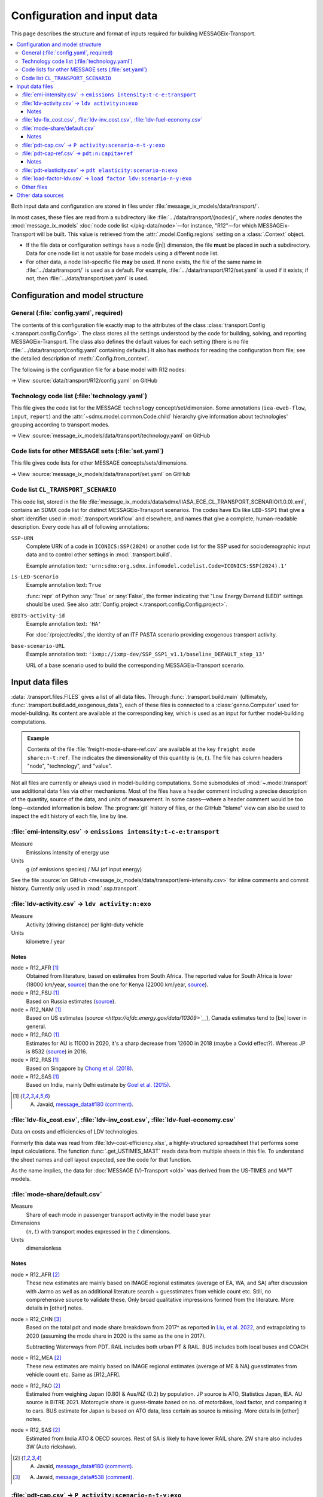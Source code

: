 Configuration and input data
****************************

This page describes the structure and format of inputs required for building MESSAGEix-Transport.

.. contents::
   :local:
   :backlinks: none

Both input data and configuration are stored in files under :file:`message_ix_models/data/transport/`.

In most cases, these files are read from a subdirectory like :file:`…/data/transport/{nodes}/`, where `nodes` denotes the :mod:`message_ix_models` :doc:`node code list </pkg-data/node>`—for instance, "R12"—for which MESSAGEix-Transport will be built.
This value is retrieved from the :attr:`.model.Config.regions` setting on a :class:`.Context` object.

- If the file data or configuration settings have a node (|n|) dimension, the file **must** be placed in such a subdirectory.
  Data for one node list is not usable for base models using a different node list.
- For other data, a node list–specific file **may** be used.
  If none exists, the file of the same name in :file:`…/data/transport/` is used as a default.
  For example, :file:`…/data/transport/R12/set.yaml` is used if it exists; if not, then :file:`…/data/transport/set.yaml` is used.

.. _transport-config:

Configuration and model structure
=================================

General (:file:`config.yaml`, required)
---------------------------------------

The contents of this configuration file exactly map to the attributes of the class :class:`transport.Config <.transport.config.Config>`.
The class stores all the settings understood by the code for building, solving, and reporting MESSAGEix-Transport.
The class also defines the default values for each setting (there is no file :file:`…/data/transport/config.yaml` containing defaults.)
It also has methods for reading the configuration from file; see the detailed description of :meth:`.Config.from_context`.

The following is the configuration file for a base model with R12 nodes:

→ View :source:`data/transport/R12/config.yaml` on GitHub

Technology code list (:file:`technology.yaml`)
----------------------------------------------

This file gives the code list for the MESSAGE ``technology`` concept/set/dimension.
Some annotations (``iea-eweb-flow``, ``input``, ``report``) and the :attr:`~sdmx.model.common.Code.child` hierarchy give information about technologies' grouping according to transport modes.

→ View :source:`message_ix_models/data/transport/technology.yaml` on GitHub

Code lists for other MESSAGE sets (:file:`set.yaml`)
----------------------------------------------------

This file gives code lists for other MESSAGE concepts/sets/dimensions.

→ View :source:`message_ix_models/data/transport/set.yaml` on GitHub

.. _CL_TRANSPORT_SCENARIO:

Code list ``CL_TRANSPORT_SCENARIO``
-----------------------------------

This code list, stored in the file :file:`message_ix_models/data/sdmx/IIASA_ECE_CL_TRANSPORT_SCENARIO(1.0.0).xml`, contains an SDMX code list for distinct MESSAGEix-Transport scenarios.
The codes have IDs like ``LED-SSP1`` that give a short identifier used in :mod:`.transport.workflow` and elsewhere, and names that give a complete, human-readable description.
Every code has all of following annotations:

``SSP-URN``
   Complete URN of a code in ``ICONICS:SSP(2024)`` or another code list for the SSP used for sociodemographic input data and to control other settings in :mod:`.transport.build`.

   Example annotation text: ``'urn:sdmx:org.sdmx.infomodel.codelist.Code=ICONICS:SSP(2024).1'``

``is-LED-Scenario``
   Example annotation text: ``True``

   :func:`repr` of Python :any:`True` or :any:`False`, the former indicating that "Low Energy Demand (LED)" settings should be used.
   See also :attr:`Config.project <.transport.config.Config.project>`.

``EDITS-activity-id``
   Example annotation text: ``'HA'``

   For :doc:`/project/edits`, the identity of an ITF PASTA scenario providing exogenous transport activity.

``base-scenario-URL``
   Example annotation text: ``'ixmp://ixmp-dev/SSP_SSP1_v1.1/baseline_DEFAULT_step_13'``

   URL of a base scenario used to build the corresponding MESSAGEix-Transport scenario.


.. _transport-data-files:

Input data files
================

:data:`.transport.files.FILES` gives a list of all data files.
Through :func:`.transport.build.main` (ultimately, :func:`.transport.build.add_exogenous_data`), each of these files is connected to a :class:`genno.Computer` used for model-building.
Its content are available at the corresponding key, which is used as an input for further model-building computations.

.. admonition:: Example

   Contents of the file :file:`freight-mode-share-ref.csv` are available at the key ``freight mode share:n-t:ref``.
   The indicates the dimensionality of this quantity is :math:`(n, t)`.
   The file has column headers "node", "technology", and "value".

Not all files are currently or always used in model-building computations.
Some submodules of :mod:`~.model.transport` use additional data files via other mechanisms.
Most of the files have a header comment including a precise description of the quantity, source of the data, and units of measurement.
In some cases—where a header comment would be too long—extended information is below.
The :program:`git` history of files, or the GitHub "blame" view can also be used to inspect the edit history of each file, line by line.

.. _transport-input-emi-intensity:

:file:`emi-intensity.csv` → ``emissions intensity:t-c-e:transport``
-------------------------------------------------------------------

Measure
   Emissions intensity of energy use
Units
   g (of emissions species) / MJ (of input energy)

See the file :source:`on GitHub <message_ix_models/data/transport/emi-intensity.csv>` for inline comments and commit history.
Currently only used in :mod:`.ssp.transport`.

:file:`ldv-activity.csv` → ``ldv activity:n:exo``
-------------------------------------------------

Measure
   Activity (driving distance) per light-duty vehicle
Units
   kilometre / year

Notes
~~~~~

node = R12_AFR [1]_
  Obtained from literature, based on estimates from South Africa. The reported value for South Africa is lower (18000 km/year, `source <https://blog.sbtjapan.com/car-info/what-mileage-is-good-for-a-used-car#:~:text=Average%20Mileage%20in%20South%20Africa,is%20just%20a%20general%20guideline>`__) than the one for Kenya (22000 km/year, `source <https://www.changing-transport.org/wp-content/uploads/2019_Updated-transport-data-in-Kenya.pdf>`__).

node = R12_FSU [1]_
  Based on Russia estimates (`source <https://eng.autostat.ru/news/17616/>`__).

node = R12_NAM [1]_
  Based on US estimates (`source <https://afdc.energy.gov/data/10309>`__`), Canada estimates tend to [be] lower in general.

node = R12_PAO [1]_
  Estimates for AU is 11000 in 2020, it's a sharp decrease from 12600 in 2018 (maybe a Covid effect?).
  Whereas JP is 8532 (`source <https://www.mlit.go.jp/road/road_e/statistics.html>`__) in 2016.

node = R12_PAS [1]_
  Based on Singapore by `Chong et al. (2018) <https://doi.org/10.1016/j.enconman.2017.12.083>`__.

node = R12_SAS [1]_
  Based on India, mainly Delhi estimate by `Goel et al. (2015) <https://doi.org/10.1016/j.tbs.2014.10.001>`__.

.. [1] A. Javaid, `message_data#180 (comment) <https://github.com/iiasa/message_data/issues/180#issuecomment-1944227441>`__.


:file:`ldv-fix_cost.csv`, :file:`ldv-inv_cost.csv`, :file:`ldv-fuel-economy.csv`
--------------------------------------------------------------------------------

Data on costs and efficiencies of LDV technologies.

Formerly this data was read from :file:`ldv-cost-efficiency.xlsx`, a highly-structured spreadsheet that performs some input calculations.
The function :func:`.get_USTIMES_MA3T` reads data from multiple sheets in this file.
To understand the sheet names and cell layout expected, see the code for that function.

As the name implies, the data for :doc:`MESSAGE (V)-Transport <old>` was derived from the US-TIMES and MA³T models.

:file:`mode-share/default.csv`
------------------------------

Measure
   Share of each mode in passenger transport activity in the model base year
Dimensions
   :math:`(n, t)` with transport modes expressed in the :math:`t` dimensions.
Units
   dimensionless

Notes
~~~~~

node = R12_AFR [2]_
   These new estimates are mainly based on IMAGE regional estimates (average of EA, WA, and SA) after discussion with Jarmo as well as an additional literature search + guesstimates from vehicle count etc.
   Still, no comprehensive source to validate these.
   Only broad qualitative impressions formed from the literature.
   More details in [other] notes.

node = R12_CHN [3]_
   Based on the total pdt and mode share breakdown from 2017^ as reported in `Liu, et al. 2022 <https://doi.org/10.1016/j.accre.2022.01.009>`_, and extrapolating to 2020 (assuming the mode share in 2020 is the same as the one in 2017).

   Subtracting Waterways from PDT.
   RAIL includes both urban PT & RAIL.
   BUS includes both local buses and COACH.

node = R12_MEA [2]_
   These new estimates are mainly based on IMAGE regional estimates (average of ME & NA) guesstimates from vehicle count etc. Same as [R12_AFR].

node = R12_PAO [2]_
   Estimated from weighing Japan (0.80) & Aus/NZ (0.2) by population.
   JP source is ATO, Statistics Japan, IEA.
   AU source is BITRE 2021.
   Motorcycle share is guess-timate based on no. of motorbikes, load factor, and comparing it to cars.
   BUS estimate for Japan is based on ATO data, less certain as source is missing.
   More details in [other] notes.

node = R12_SAS [2]_
   Estimated from India ATO & OECD sources.
   Rest of SA is likely to have lower RAIL share.
   2W share also includes 3W (Auto rickshaw).

.. [2] A. Javaid, `message_data#180 (comment) <https://github.com/iiasa/message_data/issues/180#issuecomment-1941860412>`_.
.. [3] A. Javaid, `message_data#538 (comment) <https://github.com/iiasa/message_data/issues/538#issuecomment-1934663340>`__.

.. _transport-pdt-cap-proj:

:file:`pdt-cap.csv` → ``P activity:scenario-n-t-y:exo``
-------------------------------------------------------

Measure
   Projected PDT per capita
Dimensions
   :math:`(s, n, t, y)`
Units:
   km / passenger / year

- This file is only used for :math:`s` values such as :py:`scenario="LED"`, in which case it is the source for projected
PDT per capita.
- Values for :py:`scenario="LED"` added in :pull:`225`.
  Method described in `this Slack message <https://iiasa-ece.slack.com/archives/CCFHDNA6P/p1731510626983289?thread_ts=1730218237.960269&cid=CCFHDNA6P>`__.

  .. todo:: Transcribe the method into this document.

:file:`pdt-cap-ref.csv` → ``pdt:n:capita+ref``
----------------------------------------------

Measure
   Passenger distance travelled per capita in the model base year
Dimensions
   :math:`(n)`
Units
   km / year

Notes
~~~~~

node = R12_CHN [4]_
   Based on the vehicle activity method `Liu, et al. 2022`_ estimate the total PDT for R12_CHN for year (2017) is 9406 billion pkm.
   This is the latest corrected estimate available from Liu, et al. 2022.
   Based on similar estimates for 2013 & 2015, I estimate the average growth of PDT to be 8% per year.
   Using the growth rate and 2017 estimate, the total PDT for year (2020) comes out to be 11848.9 billion pkm.

   R12_CHN population estimate from IMAGE: 1.4483 billion

   the PDT/capita = 11848.9/1.4483

.. [4] A. Javaid, `message_data#538 (comment) <https://github.com/iiasa/message_data/issues/538#issuecomment-1934663340>`__.

:file:`pdt-elasticity.csv` → ``pdt elasticity:scenario-n:exo``
--------------------------------------------------------------

Measure
   “Elasticity” or multiplier for GDP PPP per capita
Dimensions
   :math:`(n, \text{scenario})`.
   ‘scenario’ identifiers are partial URNs for codes in the :class:`.SSP_2024` code list.
Units
   dimensionless
Where/how used
   :func:`.pdt_per_capita`.

:file:`load-factor-ldv.csv` → ``load factor ldv:scenario-n-y:exo``
------------------------------------------------------------------

- Original source: Duplicate of :file:`…/R11/load-factor-ldv.csv` with R12_CHN and R12_RCPA values filled from R11_CPA.
- Values for :py:`scenario="LED"` added in :pull:`225`.
  Method described in `this Slack message <https://iiasa-ece.slack.com/archives/CCFHDNA6P/p1731914351904059?thread_ts=1730218237.960269&cid=CCFHDNA6P>`_.

  .. todo:: Transcribe the method into this document.

Other files
-----------
- :file:`demand-scale.csv` → ``demand scale:n-y:exo``
- :file:`disutility.csv` → ``disutility:n-cg-t-y:per vehicle``
- :file:`energy-other.csv` → ``energy:c-n:transport other``
- :file:`freight-activity.csv` → ``freight activity:n:ref``
- :file:`freight-mode-share-ref.csv` → ``freight mode share:n-t:ref``
- :file:`fuel-emi-intensity.csv` → ``fuel emi intensity:c-e:exo``
- :file:`ikarus/availability.csv` → ``ikarus availability:source-t-c-y:exo``
- :file:`ikarus/fix_cost.csv` → ``ikarus fix_cost:source-t-c-y:exo``
- :file:`ikarus/input.csv` → ``ikarus input:source-t-c-y:exo``
- :file:`ikarus/inv_cost.csv` → ``ikarus inv_cost:source-t-c-y:exo``
- :file:`ikarus/technical_lifetime.csv` → ``ikarus technical_lifetime:source-t-c-y:exo``
- :file:`ikarus/var_cost.csv` → ``ikarus var_cost:source-t-c-y:exo``
- :file:`input-base.csv` → ``input:t-c-h:base``
- :file:`ldv-class.csv` → ``ldv class:n-vehicle_class:exo``
- :file:`ldv-new-capacity.csv` → ``cap_new:nl-t-yv:ldv+exo``
- :file:`load-factor-ldv.csv` → ``load factor ldv:n:exo``
- :file:`load-factor-nonldv.csv` → ``load factor nonldv:t:exo``
- :file:`ma3t/attitude.csv` → ``ma3t attitude:attitude:exo``
- :file:`ma3t/driver.csv` → ``ma3t driver:census_division-area_type-driver_type:exo``
- :file:`ma3t/population.csv` → ``ma3t population:census_division-area_type:exo``
- :file:`mer-to-ppp.csv` → ``mer to ppp:n-y:exo``
- :file:`population-suburb-share.csv` → ``population suburb share:n-y:exo``

Other data sources
==================

:mod:`~.model.transport` makes use of the :mod:`.tools.exo_data` mechanism to retrieve data from common (not transport-specific) sources.
:class:`.DataSourceConfig`, :attr:`.transport.Config.ssp`, and other settings determine which sources and quantities are used.

These include:

- GDP and population from the :mod:`.project.ssp` data sources or other sources including the ADVANCE project, the Global Energy Assessment project, the SHAPE project, etc.

  .. note:: Formerly, file :file:`gdp.csv` was used.

   This is no longer supported; instead, use databases via :func:`.exo_data.prepare_computer` or introduce quantities with the same dimensions and units into the :class:`.Computer` used for model building/reporting.

- Energy from the IEA Extended World Energy Balances.
- :class:`.IEA_Future_of_Trucks`.
- :class:`.MERtoPPP`.
